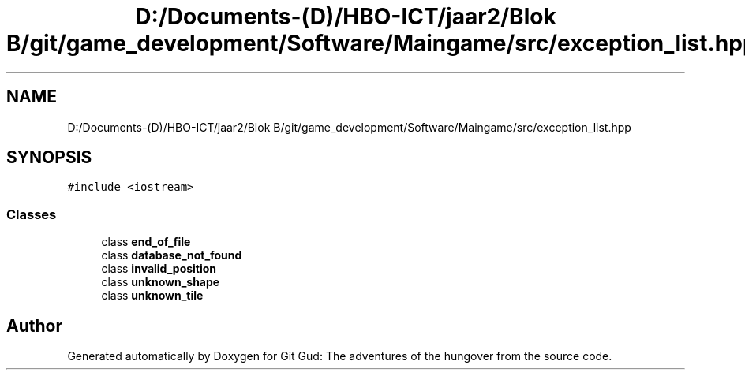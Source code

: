 .TH "D:/Documents-(D)/HBO-ICT/jaar2/Blok B/git/game_development/Software/Maingame/src/exception_list.hpp" 3 "Fri Feb 3 2017" "Version Version: alpha v1.5" "Git Gud: The adventures of the hungover" \" -*- nroff -*-
.ad l
.nh
.SH NAME
D:/Documents-(D)/HBO-ICT/jaar2/Blok B/git/game_development/Software/Maingame/src/exception_list.hpp
.SH SYNOPSIS
.br
.PP
\fC#include <iostream>\fP
.br

.SS "Classes"

.in +1c
.ti -1c
.RI "class \fBend_of_file\fP"
.br
.ti -1c
.RI "class \fBdatabase_not_found\fP"
.br
.ti -1c
.RI "class \fBinvalid_position\fP"
.br
.ti -1c
.RI "class \fBunknown_shape\fP"
.br
.ti -1c
.RI "class \fBunknown_tile\fP"
.br
.in -1c
.SH "Author"
.PP 
Generated automatically by Doxygen for Git Gud: The adventures of the hungover from the source code\&.
